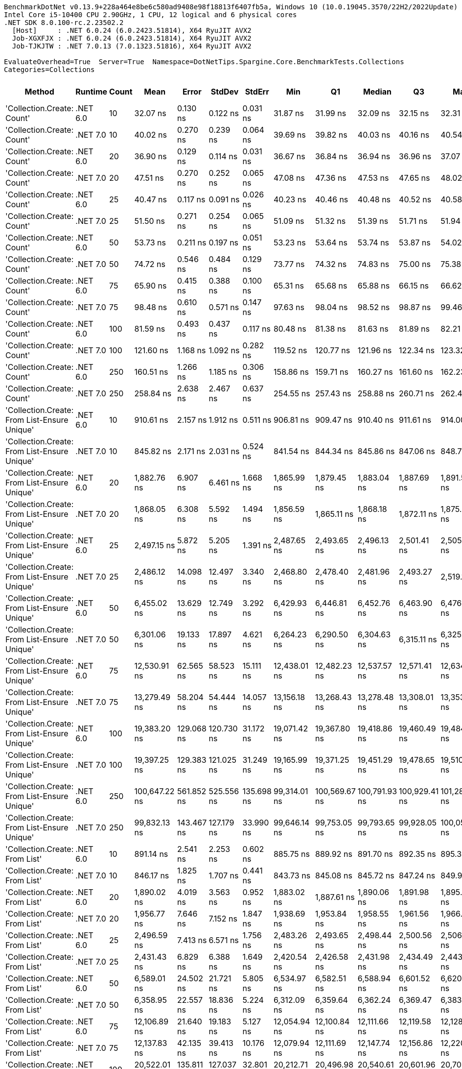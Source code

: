 ....
BenchmarkDotNet v0.13.9+228a464e8be6c580ad9408e98f18813f6407fb5a, Windows 10 (10.0.19045.3570/22H2/2022Update)
Intel Core i5-10400 CPU 2.90GHz, 1 CPU, 12 logical and 6 physical cores
.NET SDK 8.0.100-rc.2.23502.2
  [Host]     : .NET 6.0.24 (6.0.2423.51814), X64 RyuJIT AVX2
  Job-XGXFJX : .NET 6.0.24 (6.0.2423.51814), X64 RyuJIT AVX2
  Job-TJKJTW : .NET 7.0.13 (7.0.1323.51816), X64 RyuJIT AVX2

EvaluateOverhead=True  Server=True  Namespace=DotNetTips.Spargine.Core.BenchmarkTests.Collections  
Categories=Collections  
....
[options="header"]
|===
|Method                                        |Runtime   |Count  |Mean           |Error       |StdDev      |StdErr      |Min            |Q1             |Median         |Q3             |Max            |Op/s          |CI99.9% Margin  |Iterations  |Kurtosis  |MValue  |Skewness  |Rank  |LogicalGroup  |Baseline  |Code Size  |Allocated  
|'Collection.Create: Count'                    |.NET 6.0  |10     |       32.07 ns|    0.130 ns|    0.122 ns|    0.031 ns|       31.87 ns|       31.99 ns|       32.09 ns|       32.15 ns|       32.31 ns|  31,179,696.9|       0.1302 ns|       15.00|     2.026|   2.000|    0.0112|     1|*             |No        |      458 B|      136 B
|'Collection.Create: Count'                    |.NET 7.0  |10     |       40.02 ns|    0.270 ns|    0.239 ns|    0.064 ns|       39.69 ns|       39.82 ns|       40.03 ns|       40.16 ns|       40.54 ns|  24,985,667.9|       0.2697 ns|       14.00|     2.278|   2.000|    0.3113|     3|*             |No        |      462 B|      136 B
|'Collection.Create: Count'                    |.NET 6.0  |20     |       36.90 ns|    0.129 ns|    0.114 ns|    0.031 ns|       36.67 ns|       36.84 ns|       36.94 ns|       36.96 ns|       37.07 ns|  27,102,881.8|       0.1291 ns|       14.00|     2.091|   2.000|   -0.4148|     2|*             |No        |      458 B|      216 B
|'Collection.Create: Count'                    |.NET 7.0  |20     |       47.51 ns|    0.270 ns|    0.252 ns|    0.065 ns|       47.08 ns|       47.36 ns|       47.53 ns|       47.65 ns|       48.02 ns|  21,049,891.9|       0.2696 ns|       15.00|     2.283|   2.000|    0.1756|     4|*             |No        |      462 B|      216 B
|'Collection.Create: Count'                    |.NET 6.0  |25     |       40.47 ns|    0.117 ns|    0.091 ns|    0.026 ns|       40.23 ns|       40.46 ns|       40.48 ns|       40.52 ns|       40.58 ns|  24,712,014.4|       0.1171 ns|       12.00|     3.868|   2.000|   -1.2581|     3|*             |No        |      458 B|      256 B
|'Collection.Create: Count'                    |.NET 7.0  |25     |       51.50 ns|    0.271 ns|    0.254 ns|    0.065 ns|       51.09 ns|       51.32 ns|       51.39 ns|       51.71 ns|       51.94 ns|  19,416,747.9|       0.2711 ns|       15.00|     1.725|   2.000|    0.3036|     5|*             |No        |      462 B|      256 B
|'Collection.Create: Count'                    |.NET 6.0  |50     |       53.73 ns|    0.211 ns|    0.197 ns|    0.051 ns|       53.23 ns|       53.64 ns|       53.74 ns|       53.87 ns|       54.02 ns|  18,612,242.5|       0.2105 ns|       15.00|     3.418|   2.000|   -0.7959|     6|*             |No        |      458 B|      456 B
|'Collection.Create: Count'                    |.NET 7.0  |50     |       74.72 ns|    0.546 ns|    0.484 ns|    0.129 ns|       73.77 ns|       74.32 ns|       74.83 ns|       75.00 ns|       75.38 ns|  13,383,569.2|       0.5462 ns|       14.00|     1.886|   2.000|   -0.4948|     8|*             |No        |      462 B|      456 B
|'Collection.Create: Count'                    |.NET 6.0  |75     |       65.90 ns|    0.415 ns|    0.388 ns|    0.100 ns|       65.31 ns|       65.68 ns|       65.88 ns|       66.15 ns|       66.62 ns|  15,173,830.2|       0.4152 ns|       15.00|     1.902|   2.000|    0.1867|     7|*             |No        |      458 B|      656 B
|'Collection.Create: Count'                    |.NET 7.0  |75     |       98.48 ns|    0.610 ns|    0.571 ns|    0.147 ns|       97.63 ns|       98.04 ns|       98.52 ns|       98.87 ns|       99.46 ns|  10,154,065.1|       0.6104 ns|       15.00|     1.708|   2.000|    0.2214|    10|*             |No        |      462 B|      656 B
|'Collection.Create: Count'                    |.NET 6.0  |100    |       81.59 ns|    0.493 ns|    0.437 ns|    0.117 ns|       80.48 ns|       81.38 ns|       81.63 ns|       81.89 ns|       82.21 ns|  12,256,900.9|       0.4930 ns|       14.00|     3.430|   2.000|   -0.8867|     9|*             |No        |      458 B|      856 B
|'Collection.Create: Count'                    |.NET 7.0  |100    |      121.60 ns|    1.168 ns|    1.092 ns|    0.282 ns|      119.52 ns|      120.77 ns|      121.96 ns|      122.34 ns|      123.32 ns|   8,224,018.7|       1.1677 ns|       15.00|     1.840|   2.000|   -0.2238|    11|*             |No        |      462 B|      856 B
|'Collection.Create: Count'                    |.NET 6.0  |250    |      160.51 ns|    1.266 ns|    1.185 ns|    0.306 ns|      158.86 ns|      159.71 ns|      160.27 ns|      161.60 ns|      162.23 ns|   6,230,110.8|       1.2664 ns|       15.00|     1.432|   2.000|    0.2259|    12|*             |No        |      458 B|     2056 B
|'Collection.Create: Count'                    |.NET 7.0  |250    |      258.84 ns|    2.638 ns|    2.467 ns|    0.637 ns|      254.55 ns|      257.43 ns|      258.88 ns|      260.71 ns|      262.47 ns|   3,863,442.4|       2.6375 ns|       15.00|     1.829|   2.000|   -0.2374|    13|*             |No        |      462 B|     2056 B
|'Collection.Create: From List-Ensure Unique'  |.NET 6.0  |10     |      910.61 ns|    2.157 ns|    1.912 ns|    0.511 ns|      906.81 ns|      909.47 ns|      910.40 ns|      911.61 ns|      914.00 ns|   1,098,163.7|       2.1574 ns|       14.00|     2.410|   2.000|    0.0968|    16|*             |No        |    2,671 B|      424 B
|'Collection.Create: From List-Ensure Unique'  |.NET 7.0  |10     |      845.82 ns|    2.171 ns|    2.031 ns|    0.524 ns|      841.54 ns|      844.34 ns|      845.86 ns|      847.06 ns|      848.71 ns|   1,182,290.9|       2.1712 ns|       15.00|     2.114|   2.000|   -0.3406|    14|*             |No        |    2,665 B|      424 B
|'Collection.Create: From List-Ensure Unique'  |.NET 6.0  |20     |    1,882.76 ns|    6.907 ns|    6.461 ns|    1.668 ns|    1,865.99 ns|    1,879.45 ns|    1,883.04 ns|    1,887.69 ns|    1,891.53 ns|     531,134.8|       6.9069 ns|       15.00|     3.544|   2.000|   -0.8702|    17|*             |No        |    2,671 B|      704 B
|'Collection.Create: From List-Ensure Unique'  |.NET 7.0  |20     |    1,868.05 ns|    6.308 ns|    5.592 ns|    1.494 ns|    1,856.59 ns|    1,865.11 ns|    1,868.18 ns|    1,872.11 ns|    1,875.88 ns|     535,317.6|       6.3079 ns|       14.00|     2.099|   2.000|   -0.3183|    17|*             |No        |    2,665 B|      704 B
|'Collection.Create: From List-Ensure Unique'  |.NET 6.0  |25     |    2,497.15 ns|    5.872 ns|    5.205 ns|    1.391 ns|    2,487.65 ns|    2,493.65 ns|    2,496.13 ns|    2,501.41 ns|    2,505.09 ns|     400,456.0|       5.8718 ns|       14.00|     1.775|   2.000|   -0.0236|    20|*             |No        |    2,671 B|      704 B
|'Collection.Create: From List-Ensure Unique'  |.NET 7.0  |25     |    2,486.12 ns|   14.098 ns|   12.497 ns|    3.340 ns|    2,468.80 ns|    2,478.40 ns|    2,481.96 ns|    2,493.27 ns|    2,519.15 ns|     402,233.4|      14.0975 ns|       14.00|     3.903|   2.000|    1.1460|    20|*             |No        |    2,665 B|      704 B
|'Collection.Create: From List-Ensure Unique'  |.NET 6.0  |50     |    6,455.02 ns|   13.629 ns|   12.749 ns|    3.292 ns|    6,429.93 ns|    6,446.81 ns|    6,452.76 ns|    6,463.90 ns|    6,476.65 ns|     154,918.1|      13.6290 ns|       15.00|     2.043|   2.000|   -0.0692|    22|*             |No        |    2,671 B|     1240 B
|'Collection.Create: From List-Ensure Unique'  |.NET 7.0  |50     |    6,301.06 ns|   19.133 ns|   17.897 ns|    4.621 ns|    6,264.23 ns|    6,290.50 ns|    6,304.63 ns|    6,315.11 ns|    6,325.02 ns|     158,703.3|      19.1331 ns|       15.00|     2.117|   2.000|   -0.6242|    21|*             |No        |    2,665 B|     1240 B
|'Collection.Create: From List-Ensure Unique'  |.NET 6.0  |75     |   12,530.91 ns|   62.565 ns|   58.523 ns|   15.111 ns|   12,438.01 ns|   12,482.23 ns|   12,537.57 ns|   12,571.41 ns|   12,634.93 ns|      79,802.7|      62.5650 ns|       15.00|     1.765|   2.000|    0.0018|    25|*             |No        |    2,671 B|     2288 B
|'Collection.Create: From List-Ensure Unique'  |.NET 7.0  |75     |   13,279.49 ns|   58.204 ns|   54.444 ns|   14.057 ns|   13,156.18 ns|   13,268.43 ns|   13,278.48 ns|   13,308.01 ns|   13,353.08 ns|      75,304.1|      58.2036 ns|       15.00|     2.677|   2.000|   -0.6105|    26|*             |No        |    2,665 B|     2288 B
|'Collection.Create: From List-Ensure Unique'  |.NET 6.0  |100    |   19,383.20 ns|  129.068 ns|  120.730 ns|   31.172 ns|   19,071.42 ns|   19,367.80 ns|   19,418.86 ns|   19,460.49 ns|   19,484.48 ns|      51,591.1|     129.0678 ns|       15.00|     4.038|   2.000|   -1.4918|    27|*             |No        |    2,671 B|     2288 B
|'Collection.Create: From List-Ensure Unique'  |.NET 7.0  |100    |   19,397.25 ns|  129.383 ns|  121.025 ns|   31.249 ns|   19,165.99 ns|   19,371.25 ns|   19,451.29 ns|   19,478.65 ns|   19,510.18 ns|      51,553.7|     129.3832 ns|       15.00|     2.274|   2.000|   -0.9707|    27|*             |No        |    2,665 B|     2288 B
|'Collection.Create: From List-Ensure Unique'  |.NET 6.0  |250    |  100,647.22 ns|  561.852 ns|  525.556 ns|  135.698 ns|   99,314.01 ns|  100,569.67 ns|  100,791.93 ns|  100,929.41 ns|  101,280.30 ns|       9,935.7|     561.8517 ns|       15.00|     3.931|   2.000|   -1.3806|    30|*             |No        |    2,671 B|     4360 B
|'Collection.Create: From List-Ensure Unique'  |.NET 7.0  |250    |   99,832.13 ns|  143.467 ns|  127.179 ns|   33.990 ns|   99,646.14 ns|   99,753.05 ns|   99,793.65 ns|   99,928.05 ns|  100,055.76 ns|      10,016.8|     143.4667 ns|       14.00|     1.675|   2.000|    0.2803|    30|*             |No        |    2,665 B|     4360 B
|'Collection.Create: From List'                |.NET 6.0  |10     |      891.14 ns|    2.541 ns|    2.253 ns|    0.602 ns|      885.75 ns|      889.92 ns|      891.70 ns|      892.35 ns|      895.31 ns|   1,122,153.1|       2.5410 ns|       14.00|     3.357|   2.000|   -0.5993|    15|*             |No        |    2,671 B|      424 B
|'Collection.Create: From List'                |.NET 7.0  |10     |      846.17 ns|    1.825 ns|    1.707 ns|    0.441 ns|      843.73 ns|      845.08 ns|      845.72 ns|      847.24 ns|      849.93 ns|   1,181,795.6|       1.8250 ns|       15.00|     2.357|   2.000|    0.5494|    14|*             |No        |    2,665 B|      424 B
|'Collection.Create: From List'                |.NET 6.0  |20     |    1,890.02 ns|    4.019 ns|    3.563 ns|    0.952 ns|    1,883.02 ns|    1,887.61 ns|    1,890.06 ns|    1,891.98 ns|    1,895.65 ns|     529,095.9|       4.0193 ns|       14.00|     2.150|   2.000|   -0.0950|    17|*             |No        |    2,671 B|      704 B
|'Collection.Create: From List'                |.NET 7.0  |20     |    1,956.77 ns|    7.646 ns|    7.152 ns|    1.847 ns|    1,938.69 ns|    1,953.84 ns|    1,958.55 ns|    1,961.56 ns|    1,966.45 ns|     511,047.4|       7.6462 ns|       15.00|     3.264|   2.000|   -0.9557|    18|*             |No        |    2,665 B|      704 B
|'Collection.Create: From List'                |.NET 6.0  |25     |    2,496.59 ns|    7.413 ns|    6.571 ns|    1.756 ns|    2,483.26 ns|    2,493.65 ns|    2,498.44 ns|    2,500.56 ns|    2,506.12 ns|     400,545.9|       7.4127 ns|       14.00|     2.318|   2.000|   -0.6835|    20|*             |No        |    2,671 B|      704 B
|'Collection.Create: From List'                |.NET 7.0  |25     |    2,431.43 ns|    6.829 ns|    6.388 ns|    1.649 ns|    2,420.54 ns|    2,426.58 ns|    2,431.98 ns|    2,434.49 ns|    2,443.31 ns|     411,280.7|       6.8288 ns|       15.00|     2.135|   2.000|    0.2025|    19|*             |No        |    2,665 B|      704 B
|'Collection.Create: From List'                |.NET 6.0  |50     |    6,589.01 ns|   24.502 ns|   21.721 ns|    5.805 ns|    6,534.97 ns|    6,582.51 ns|    6,588.94 ns|    6,601.52 ns|    6,620.88 ns|     151,767.9|      24.5023 ns|       14.00|     3.409|   2.000|   -0.7966|    23|*             |No        |    2,671 B|     1240 B
|'Collection.Create: From List'                |.NET 7.0  |50     |    6,358.95 ns|   22.557 ns|   18.836 ns|    5.224 ns|    6,312.09 ns|    6,359.64 ns|    6,362.24 ns|    6,369.47 ns|    6,383.43 ns|     157,258.6|      22.5566 ns|       13.00|     3.748|   2.000|   -1.2869|    21|*             |No        |    2,665 B|     1240 B
|'Collection.Create: From List'                |.NET 6.0  |75     |   12,106.89 ns|   21.640 ns|   19.183 ns|    5.127 ns|   12,054.94 ns|   12,100.84 ns|   12,111.66 ns|   12,119.58 ns|   12,128.59 ns|      82,597.6|      21.6395 ns|       14.00|     4.202|   2.000|   -1.2986|    24|*             |No        |    2,671 B|     2288 B
|'Collection.Create: From List'                |.NET 7.0  |75     |   12,137.83 ns|   42.135 ns|   39.413 ns|   10.176 ns|   12,079.94 ns|   12,111.69 ns|   12,147.74 ns|   12,156.86 ns|   12,220.63 ns|      82,387.1|      42.1350 ns|       15.00|     2.175|   2.000|    0.2209|    24|*             |No        |    2,665 B|     2288 B
|'Collection.Create: From List'                |.NET 6.0  |100    |   20,522.01 ns|  135.811 ns|  127.037 ns|   32.801 ns|   20,212.71 ns|   20,496.98 ns|   20,540.61 ns|   20,601.96 ns|   20,703.00 ns|      48,728.2|     135.8106 ns|       15.00|     3.596|   2.000|   -1.1601|    29|*             |No        |    2,671 B|     2288 B
|'Collection.Create: From List'                |.NET 7.0  |100    |   19,687.07 ns|  141.839 ns|  125.737 ns|   33.605 ns|   19,465.52 ns|   19,657.07 ns|   19,732.06 ns|   19,776.38 ns|   19,818.86 ns|      50,794.8|     141.8393 ns|       14.00|     2.095|   2.000|   -0.8763|    28|*             |No        |    2,665 B|     2288 B
|'Collection.Create: From List'                |.NET 6.0  |250    |  101,572.84 ns|  306.177 ns|  286.398 ns|   73.948 ns|  100,991.50 ns|  101,437.04 ns|  101,585.52 ns|  101,740.31 ns|  102,024.37 ns|       9,845.2|     306.1774 ns|       15.00|     2.207|   2.000|   -0.1868|    30|*             |No        |    2,671 B|     4360 B
|'Collection.Create: From List'                |.NET 7.0  |250    |  100,032.70 ns|  341.233 ns|  302.494 ns|   80.845 ns|   99,611.12 ns|   99,847.09 ns|   99,986.54 ns|  100,161.13 ns|  100,661.04 ns|       9,996.7|     341.2325 ns|       14.00|     2.443|   2.000|    0.5524|    30|*             |No        |    2,665 B|     4360 B
|===
